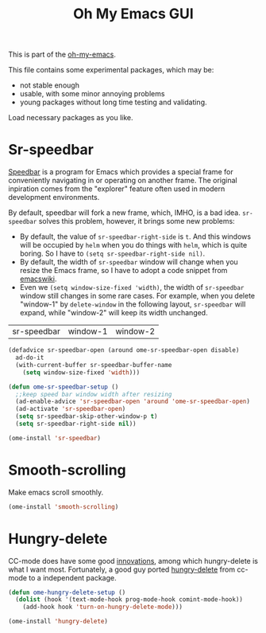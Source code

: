 #+TITLE: Oh My Emacs GUI
#+OPTIONS: toc:nil num:nil ^:nil

This is part of the [[https://github.com/xiaohanyu/oh-my-emacs][oh-my-emacs]].

This file contains some experimental packages, which may be:
- not stable enough
- usable, with some minor annoying problems
- young packages without long time testing and validating.

Load necessary packages as you like.

* Sr-speedbar
  :PROPERTIES:
  :CUSTOM_ID: sr-speedbar
  :END:

[[http://www.gnu.org/software/emacs/manual/html_node/speedbar/index.html][Speedbar]] is a program for Emacs which provides a special frame for conveniently
navigating in or operating on another frame. The original inpiration comes from
the "explorer" feature often used in modern development environments.

By default, speedbar will fork a new frame, which, IMHO, is a bad
idea. =sr-speedbar= solves this problem, however, it brings some new problems:
- By default, the value of =sr-speedbar-right-side= is =t=. And this windows
  will be occupied by =helm= when you do things with =helm=, which is quite
  boring. So I have to =(setq sr-speedbar-right-side nil)=.
- By default, the width of =sr-speedbar= window will change when you resize
  the Emacs frame, so I have to adopt a code snippet from [[http://www.emacswiki.org/emacs/SrSpeedbar][emacswiki]].
- Even we =(setq window-size-fixed 'width)=, the width of =sr-speedbar= window
  still changes in some rare cases. For example, when you delete "window-1" by
  =delete-window= in the following layout, =sr-speedbar= will expand, while
  "window-2" will keep its width unchanged.

| sr-speedbar | window-1 | window-2 |

#+NAME: sr-speedbar
#+BEGIN_SRC emacs-lisp
  (defadvice sr-speedbar-open (around ome-sr-speedbar-open disable)
    ad-do-it
    (with-current-buffer sr-speedbar-buffer-name
      (setq window-size-fixed 'width)))

  (defun ome-sr-speedbar-setup ()
    ;;keep speed bar window width after resizing
    (ad-enable-advice 'sr-speedbar-open 'around 'ome-sr-speedbar-open)
    (ad-activate 'sr-speedbar-open)
    (setq sr-speedbar-skip-other-window-p t)
    (setq sr-speedbar-right-side nil))

  (ome-install 'sr-speedbar)
#+END_SRC
* Smooth-scrolling
  :PROPERTIES:
  :CUSTOM_ID: smooth-scrolling
  :END:

Make emacs scroll smoothly.

#+NAME: smooth-scrolling
#+BEGIN_SRC emacs-lisp
  (ome-install 'smooth-scrolling)
#+END_SRC

* Hungry-delete
  :PROPERTIES:
  :CUSTOM_ID: hungry-delete
  :END:

CC-mode does have some good [[http://www.gnu.org/software/emacs/manual/html_node/ccmode/Minor-Modes.html][innovations]], among which hungry-delete is what I
want most. Fortunately, a good guy ported [[https://github.com/nflath/hungry-delete][hungry-delete]] from cc-mode to a
independent package.

#+NAME: hungry-delete
#+BEGIN_SRC emacs-lisp :tangle no
  (defun ome-hungry-delete-setup ()
    (dolist (hook '(text-mode-hook prog-mode-hook comint-mode-hook))
      (add-hook hook 'turn-on-hungry-delete-mode)))

  (ome-install 'hungry-delete)
#+END_SRC
